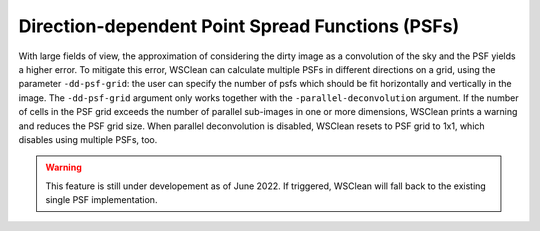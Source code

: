 Direction-dependent Point Spread Functions (PSFs)
======================

With large fields of view, the approximation of considering the dirty image as a convolution of the sky and the PSF yields a higher error.
To mitigate this error, WSClean can calculate multiple PSFs in different directions on a grid, using the parameter ``-dd-psf-grid``: the user can specify the number of psfs which should be fit horizontally and vertically in the image.
The ``-dd-psf-grid`` argument only works together with the ``-parallel-deconvolution`` argument. If the number of cells in the PSF grid exceeds the number of parallel sub-images in one or more dimensions, WSClean prints a warning and reduces the PSF grid size. When parallel deconvolution is disabled, WSClean resets to PSF grid to 1x1, which disables using multiple PSFs, too.

.. warning::

    This feature is still under developement as of June 2022. If triggered, WSClean will fall back to the existing single PSF implementation.
